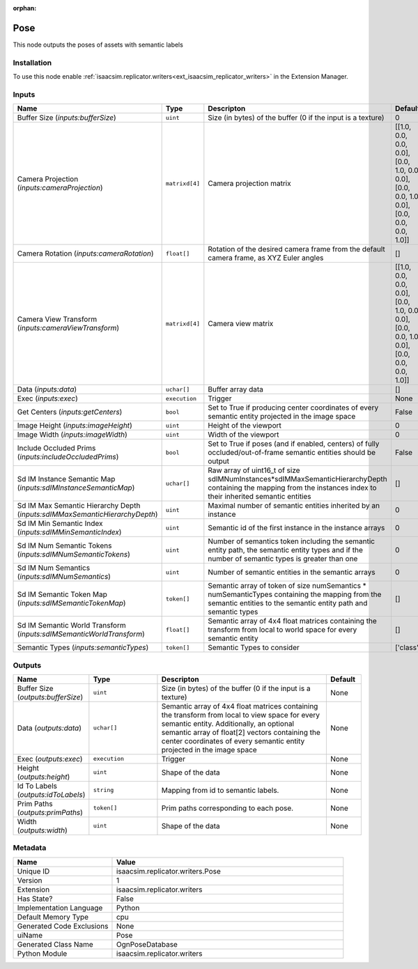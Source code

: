 .. _isaacsim_replicator_writers_Pose_1:

.. _isaacsim_replicator_writers_Pose:

.. ================================================================================
.. THIS PAGE IS AUTO-GENERATED. DO NOT MANUALLY EDIT.
.. ================================================================================

:orphan:

.. meta::
    :title: Pose
    :keywords: lang-en omnigraph node compute-on-request writers pose


Pose
====

.. <description>

This node outputs the poses of assets with semantic labels

.. </description>


Installation
------------

To use this node enable :ref:`isaacsim.replicator.writers<ext_isaacsim_replicator_writers>` in the Extension Manager.


Inputs
------
.. csv-table::
    :header: "Name", "Type", "Descripton", "Default"
    :widths: 20, 20, 50, 10

    "Buffer Size (*inputs:bufferSize*)", "``uint``", "Size (in bytes) of the buffer (0 if the input is a texture)", "0"
    "Camera Projection (*inputs:cameraProjection*)", "``matrixd[4]``", "Camera projection matrix", "[[1.0, 0.0, 0.0, 0.0], [0.0, 1.0, 0.0, 0.0], [0.0, 0.0, 1.0, 0.0], [0.0, 0.0, 0.0, 1.0]]"
    "Camera Rotation (*inputs:cameraRotation*)", "``float[]``", "Rotation of the desired camera frame from the default camera frame, as XYZ Euler angles", "[]"
    "Camera View Transform (*inputs:cameraViewTransform*)", "``matrixd[4]``", "Camera view matrix", "[[1.0, 0.0, 0.0, 0.0], [0.0, 1.0, 0.0, 0.0], [0.0, 0.0, 1.0, 0.0], [0.0, 0.0, 0.0, 1.0]]"
    "Data (*inputs:data*)", "``uchar[]``", "Buffer array data", "[]"
    "Exec (*inputs:exec*)", "``execution``", "Trigger", "None"
    "Get Centers (*inputs:getCenters*)", "``bool``", "Set to True if producing center coordinates of every semantic entity projected in the image space", "False"
    "Image Height (*inputs:imageHeight*)", "``uint``", "Height of the viewport", "0"
    "Image Width (*inputs:imageWidth*)", "``uint``", "Width of the viewport", "0"
    "Include Occluded Prims (*inputs:includeOccludedPrims*)", "``bool``", "Set to True if poses (and if enabled, centers) of fully occluded/out-of-frame semantic entities should be output", "False"
    "Sd IM Instance Semantic Map (*inputs:sdIMInstanceSemanticMap*)", "``uchar[]``", "Raw array of uint16_t of size sdIMNumInstances*sdIMMaxSemanticHierarchyDepth containing the mapping from the instances index to their inherited semantic entities", "[]"
    "Sd IM Max Semantic Hierarchy Depth (*inputs:sdIMMaxSemanticHierarchyDepth*)", "``uint``", "Maximal number of semantic entities inherited by an instance", "0"
    "Sd IM Min Semantic Index (*inputs:sdIMMinSemanticIndex*)", "``uint``", "Semantic id of the first instance in the instance arrays", "0"
    "Sd IM Num Semantic Tokens (*inputs:sdIMNumSemanticTokens*)", "``uint``", "Number of semantics token including the semantic entity path, the semantic entity types and if the number of semantic types is greater than one", "0"
    "Sd IM Num Semantics (*inputs:sdIMNumSemantics*)", "``uint``", "Number of semantic entities in the semantic arrays", "0"
    "Sd IM Semantic Token Map (*inputs:sdIMSemanticTokenMap*)", "``token[]``", "Semantic array of token of size numSemantics * numSemanticTypes containing the mapping from the semantic entities to the semantic entity path and semantic types", "[]"
    "Sd IM Semantic World Transform (*inputs:sdIMSemanticWorldTransform*)", "``float[]``", "Semantic array of 4x4 float matrices containing the transform from local to world space for every semantic entity", "[]"
    "Semantic Types (*inputs:semanticTypes*)", "``token[]``", "Semantic Types to consider", "['class']"


Outputs
-------
.. csv-table::
    :header: "Name", "Type", "Descripton", "Default"
    :widths: 20, 20, 50, 10

    "Buffer Size (*outputs:bufferSize*)", "``uint``", "Size (in bytes) of the buffer (0 if the input is a texture)", "None"
    "Data (*outputs:data*)", "``uchar[]``", "Semantic array of 4x4 float matrices containing the transform from local to view space for every semantic entity. Additionally, an optional semantic array of float[2] vectors containing the center coordinates of every semantic entity projected in the image space", "None"
    "Exec (*outputs:exec*)", "``execution``", "Trigger", "None"
    "Height (*outputs:height*)", "``uint``", "Shape of the data", "None"
    "Id To Labels (*outputs:idToLabels*)", "``string``", "Mapping from id to semantic labels.", "None"
    "Prim Paths (*outputs:primPaths*)", "``token[]``", "Prim paths corresponding to each pose.", "None"
    "Width (*outputs:width*)", "``uint``", "Shape of the data", "None"


Metadata
--------
.. csv-table::
    :header: "Name", "Value"
    :widths: 30,70

    "Unique ID", "isaacsim.replicator.writers.Pose"
    "Version", "1"
    "Extension", "isaacsim.replicator.writers"
    "Has State?", "False"
    "Implementation Language", "Python"
    "Default Memory Type", "cpu"
    "Generated Code Exclusions", "None"
    "uiName", "Pose"
    "Generated Class Name", "OgnPoseDatabase"
    "Python Module", "isaacsim.replicator.writers"


